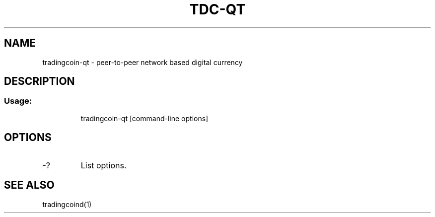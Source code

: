 .TH TDC-QT "1" "June 2016" "tradingcoin-qt 0.12"
.SH NAME
tradingcoin-qt \- peer-to-peer network based digital currency
.SH DESCRIPTION
.SS "Usage:"
.IP
tradingcoin\-qt [command\-line options]
.SH OPTIONS
.TP
\-?
List options.
.SH "SEE ALSO"
tradingcoind(1)
